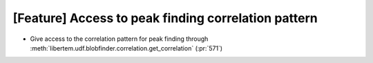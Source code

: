 [Feature] Access to peak finding correlation pattern
====================================================

* Give access to the correlation pattern for peak finding through :meth:`libertem.udf.blobfinder.correlation.get_correlation` (:pr:`571`)
